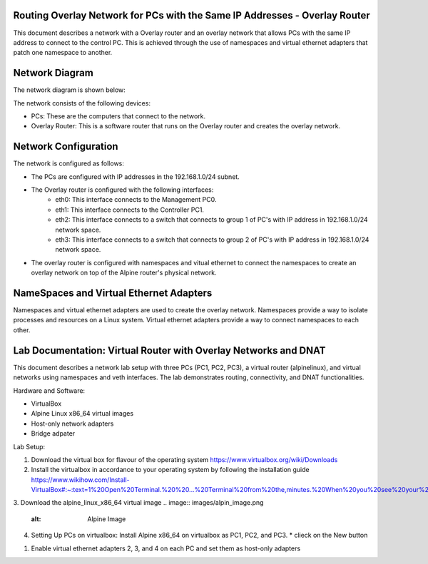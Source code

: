 Routing Overlay Network for PCs with the Same IP Addresses - Overlay Router
===========================================================================

This document describes a network with a Overlay router and an overlay network that allows PCs with the same IP address to connect to the control PC. This is achieved through the use of namespaces and virtual ethernet adapters that patch one namespace to another.

Network Diagram
===============
The network diagram is shown below:

.. image:: images/network-topology.jpeg
  :alt: Network Diagram

The network consists of the following devices:

* PCs: These are the computers that connect to the network.
* Overlay Router: This is a software router that runs on the Overlay router and creates the overlay network. 
  
Network Configuration
=====================
The network is configured as follows:

* The PCs are configured with IP addresses in the 192.168.1.0/24 subnet.
* The Overlay router is configured with the following interfaces:
   * eth0: This interface connects to the Management PC0.
   * eth1: This interface connects to the Controller PC1.
   * eth2: This interface connects to a switch that connects to group 1 of PC's with IP address in 192.168.1.0/24 network space.
   * eth3: This interface connects to a switch that connects to group 2 of PC's with IP address in 192.168.1.0/24 network space.

* The overlay router is configured with namespaces and vitual ethernet to connect the namespaces to create an overlay network on top of the Alpine router's physical network.


NameSpaces and Virtual Ethernet Adapters
========================================
Namespaces and virtual ethernet adapters are used to create the overlay network. Namespaces provide a way to isolate processes and resources on a Linux system. Virtual ethernet adapters provide a way to connect namespaces to each other.

Lab Documentation: Virtual Router with Overlay Networks and DNAT
================================================================
This document describes a network lab setup with three PCs (PC1, PC2, PC3), a virtual router (alpinelinux), and virtual networks using namespaces and veth interfaces. 
The lab demonstrates routing, connectivity, and DNAT functionalities.

Hardware and Software:

* VirtualBox
* Alpine Linux x86_64 virtual images
* Host-only network adapters
* Bridge adpater

Lab Setup:

1. Download the virtual box for flavour of the operating system
   https://www.virtualbox.org/wiki/Downloads

2. Install the virtualbox in accordance to your operating system by following the installation guide
   https://www.wikihow.com/Install-VirtualBox#:~:text=1%20Open%20Terminal.%20%20...%20Terminal%20from%20the,minutes.%20When%20you%20see%20your%20computer...%20More%20   

3. Download the alpine_linux_x86_64 virtual image 
.. image:: images/alpin_image.png
  :alt: Alpine Image

4. Setting Up PCs on virtualbox:
   Install Alpine x86_64 on virtualbox as PC1, PC2, and PC3.
   * clieck on the New button
.. image:: images/install_alpine_step1.png
  :alt: Step1 

  * Enter the name for PC1, PC2, PC3 and Vrouter respectively for each time while repeating the steps
  * Navigate the path the downloaded alpine image
  * Choose Linux as its type, Linux 64-bit as its version
.. image:: images/install_alpine_step2.png
  :alt: Step2

  * Click Next and leave it to default
.. image:: images/install_alpine_step3.png
  :alt: Step3

  * Click Next and leave it to default
.. image:: images/install_alpine_step4.png
  :alt: Step4 
  * Click on Finish button
.. image:: images/install_alpine_step4.png
  :alt: Step4 
      * Note before starting the pc setup the network adapters accordingly by navigating to settings
  * Click on setting button
.. image:: images/install_alpine_step1.png
  :alt: Step6
  * Navigate to the network tab on side bar
.. image:: images/install_alpine_step6.png
  :alt: Step6
  * Set the network adapter for PC's accordingly
     * For PC1
.. image:: images/install_alpine_step6.png
  :alt: Step7
     * For PC2
.. image:: images/install_alpine_step8.png
  :alt: Step8
     * For PC1
.. image:: images/install_alpine_step9.png
  :alt: Step9
     * For Vrouter - Set the 4 virtual adapters as follows:
.. image:: images/install_alpine_step10.png
  :alt: Step10
.. image:: images/install_alpine_step6.png
  :alt: Step11
.. image:: images/install_alpine_step8.png
  :alt: Step12
.. image:: images/install_alpine_step9.png
  :alt: Step13

  * Start the PC's and Vrouter, by clicking the start button, this will open the terminal.
.. image:: images/install_alpine_step11.png
  :alt: Step14

  * Login to alpine with default username 'root' and password as ''
.. image:: images/install_alpine_step11.png
  :alt: Step14

  * Type 'setup-alpine' and enter the interactive setup
.. image:: images/install_alpine_step12.png
  :alt: Step15


  

1. Enable virtual ethernet adapters 2, 3, and 4 on each PC and set them as host-only adapters